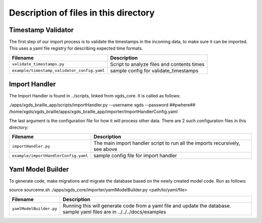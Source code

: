 

=======================================================
Description of files in this directory
=======================================================

.. _TimestampValidator:

Timestamp Validator
~~~~~~~~~~~~~~~~~~~

The first step of our import process is to validate the timestamps in the incoming data, to make sure it can be imported.
This uses a yaml file registry for describing expected time formats.

+--------------------------------------------+------------------------------------------------+
|Filename                                    |Description                                     |
+============================================+================================================+
|``validate_timestamps.py``                  |Script to analyze files and contents times      |
+--------------------------------------------+------------------------------------------------+
|``example/timestamp_validator_config.yaml`` |sample config for validate_timestamps           |
+--------------------------------------------+------------------------------------------------+

.. _ImportHandler:

Import Handler
~~~~~~~~~~~~~~

The Import Handler is found in ../scripts, linked from xgds_core.
It is called as follows:

.. code-block:: bash

./apps/xgds_braille_app/scripts/importHandler.py --username xgds --password ##pwhere## /home/xgds/xgds_braille/apps/xgds_braille_app/importer/ImportHandlerConfig.yaml

The last argument is the configuration file for how it will process other data.  There are 2 such configuration files in this directory:

+-------------------------------------+-------------------------------------------+
|Filename                             |Description                                |
+=====================================+===========================================+
|``importHandler.py``                 |The main import handler script to run      |
|                                     |all the imports recursively, see above     |
+-------------------------------------+-------------------------------------------+
|``example/importHandlerConfig.yaml`` |sample config file for import handler      |
+-------------------------------------+-------------------------------------------+


.. _YamlFiles:

Yaml Model Builder
~~~~~~~~~~~~~~~~~~

To generate code, make migrations and migrate the database based on the newly created model code.
Run as follows:

.. code-block:: bash

source sourceme.sh
./apps/xgds_core/importer/yamlModelBuilder.py <path/to/yaml/file>


+------------------------------+-------------------------------------------+
|Filename                      |Description                                |
+==============================+===========================================+
|``yamlModelBuilder.py``       |Running this will generate code from a     |
|                              |yaml file and update the database.         |
|                              |sample yaml files are in                   |
|                              |../../../docs/examples                     |
+------------------------------+-------------------------------------------+

.. o __BEGIN_LICENSE__
.. o  Copyright (c) 2015, United States Government, as represented by the
.. o  Administrator of the National Aeronautics and Space Administration.
.. o  All rights reserved.
.. o
.. o  The xGDS platform is licensed under the Apache License, Version 2.0
.. o  (the "License"); you may not use this file except in compliance with the License.
.. o  You may obtain a copy of the License at
.. o  http://www.apache.org/licenses/LICENSE-2.0.
.. o
.. o  Unless required by applicable law or agreed to in writing, software distributed
.. o  under the License is distributed on an "AS IS" BASIS, WITHOUT WARRANTIES OR
.. o  CONDITIONS OF ANY KIND, either express or implied. See the License for the
.. o  specific language governing permissions and limitations under the License.
.. o __END_LICENSE__
